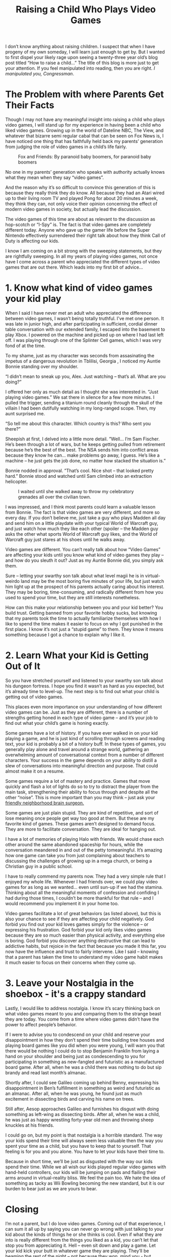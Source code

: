 #+TITLE: Raising a Child Who Plays Video Games

I don’t know anything about raising children. I suspect that when I
have progeny of my own someday, I will learn just enough to get
by. But I wanted to first dispel your likely rage upon seeing a
twenty-three year old’s blog post titled “How to raise a child…” The
title of this blog is more just to get your attention. If you feel
manipulated into reading, then you are right. /I manipulated you,
Congressman/.

[[./images/frankunderwood.gif]]

* The Problem with where Parents Get Their Facts

Though I may not have any meaningful insight into raising a child who
plays video games, I will stand up for my experience in having been a
child who liked video games. Growing up in the world of Dateline NBC,
The View, and whatever that bizarre semi regular cabal that can be
seen on Fox News is, I have noticed one thing that has faithfully held
back my parents’ generation from judging the role of video games in a
child’s life fairly.

#+CAPTION: Fox and Friends: By paranoid baby boomers, for paranoid baby boomers
[[./images/foxandfriends.jpg]]

No one in my parents’ generation who speaks with authority actually
knows what they mean when they say “video games”.

And the reason why it’s so difficult to convince this generation of
this is because they really think they do know. All because they had
an Atari wired up to their living room TV and played Pong for about 20
minutes a week, they think they can, not only voice their opinion
concerning the effect of modern video games in society, but actually
lead the discussion.

The video games of this time are about as relevant to the discussion
as hop-scotch or “I-Spy” is. The fact is that video games are
completely different today. Anyone who gave up the gamer life before
the Super Nintendo effectively surrendered their right talk about how
they think Call of Duty is affecting our kids.

I know I am coming on a bit strong with the sweeping statements, but
they are rightfully sweeping. In all my years of playing video games,
not once have I come across a parent who appreciated the different
types of video games that are out there. Which leads into my first bit
of advice…

* 1. Know what kind of video games your kid play

When I said I have never met an adult who appreciated the difference
between video games, I wasn’t being totally truthful. I’ve met one
person. It was late in junior high, and after participating in
sufficient, cordial dinner table conversation with our extended
family, I escaped into the basement to play Xbox. I powered on the
machine and picked up on where I had last left off. I was playing
through one of the Splinter Cell games, which I was very fond of at
the time.

To my shame, just as my character was seconds from assasinating the
impetus of a dangerous revolution in Tblilisi, Georgia , I noticed my
Auntie Bonnie standing over my shoulder.

“I didn’t mean to sneak up you, Alex. Just watching – that’s all. What
are you doing?”

I offered her only as much detail as I thought she was interested
in. ”Just playing video games.” We sat there in silence for a few more
minutes. I pulled the trigger, sending a titanium round cleanly
through the skull of the villain I had been dutifully watching in my
long-ranged scope. Then, my aunt surprised me.

“So tell me about this character. Which country is this? Who sent you
there?”

Sheepish at first, I delved into a little more detail. ”Well… I’m Sam
Fischer. He’s been through a lot of wars, but he keeps getting pulled
from retirement because he’s the best of the best. The NSA sends him
into conflict areas because they know he can… make problems go away, I
guess. He’s like a machine – he just gets the job done, no matter how
stacked the situation is.”

Bonnie nodded in approval. ”That’s cool. Nice shot – that looked
pretty hard.” Bonnie stood and watched until Sam climbed into an
extraction helicopter.

#+CAPTION: I waited until she walked away to throw my celebratory grenades all over the civilian town.
[[./images/samfischer.jpg]]

I was impressed, and I think most parents could learn a valuable
lesson from Bonnie. The fact is that video games are very different,
and more so every day. If you don’t believe me, just take a guy who
plays Madden all day and send him on a little playdate with your
typical World of Warcraft guy, and just watch how much they like each
other (spoiler – the Madden guy asks the other what sports World of
Warcraft guy likes, and the World of Warcraft guy just stares at his
shoes until he walks away.

Video games are different. You can’t really talk about how “Video
Games” are affecting your kids until you know what kind of video games
they play – and how do you sleuth it out? Just as my Auntie Bonnie
did, you simply ask them.

Sure – letting your swarthy son talk about what level magii he is in
virtual-weirdo land may be the most boring five minutes of your life,
but just watch him light up at the prospect of his parents actually
caring about his interest. They may be boring, time-consuming, and
radically different from how you used to spend your time, but they are
still interests nonetheless.

How can this make your relationship between you and your kid better?
You build trust. Getting banned from your favorite hobby sucks, but
knowing that my parents took the time to actually familiarize
themselves with how I like to spend the time makes it easier to focus
on why I got punished in the first place. I know it’s not just a
“stupid game” to them. They know it means something because I got a
chance to explain why I like it.

* 2. Learn What your Kid is Getting Out of It

So you have stretched yourself and listened to your swarthy son talk
about his dungeon fortress. I hope you find it wasn’t as hard as you
expected, but it’s already time to level-up. The next step is to find
out what your child is getting out of video games.

This places even more importance on your understanding of how
different video games can be. Just as they are different, there is a
number of strengths getting honed in each type of video game – and
it’s your job to find out what your child’s game is honing exactly.

Some games have a lot of history. If you have ever walked in on your
kid playing a game, and he is just kind of scrolling through screens
and reading text, your kid is probably a bit of a history buff. In
these types of games, you generally play alone and travel around a
strange world, gathering an overwhelming amount of conversational
context from a number of different characters. Your success in the
game depends on your ability to distill a slew of conversations into
meaningful direction and purpose. That could almost make it on a
resume.

Some games require a lot of mastery and practice. Games that move
quickly and flash a lot of lights do so to try to distract the player
from the main task, strengthening their ability to focus through and
despite all the other “noise”. This is more important than you may
think – just ask your [[http://www.sciencedaily.com/releases/2007/02/070220012341.htm][friendly neighborhood brain surgeon.]]

Some games are just plain stupid. They are kind of repetitive, and
sort of lose meaning once people get way too good at them. But these
are my favorite kind of games. These games aren’t designed to demand
focus. They are more to facilitate conversation. They are ideal for
hanging out.

I have a lot of memories of playing Halo with friends. We would chase
each other around the same abandoned spaceship for hours, while the
conversation meandered in and out of the petty tomeaningful. It’s
amazing how one game can take you from just complaining about teachers
to discussing the challenges of growing up in a mega church, or being
a Christian guy in a public school.

I have to really commend my parents now. They had a very simple rule
that I enjoyed my whole life. Whenever I had friends over, we could
play video games for as long as we wanted… even until sun-up if we had
the stamina. Thinking about all the meaningful moments of confession
and confiding I had during those times, I couldn’t be more thankful
for that rule – and I would recommend you implement it in your home
too.

Video games facilitate a lot of great behaviors (as listed above), but
this is also your chance to see if they are affecting your child
negatively. God forbid you find out your kid loves games simply for
the violence – or expressing his frustration. God forbid your kid only
likes video games because they are so much easier than physical
activity, and everything else is boring. God forbid you discover
anything destructive that can lead to addictive habits, but rejoice in
the fact that because you made it this far, you now have the influence
and trust to fairly intervene. Like I said – knowing that a parent has
taken the time to understand my video game habit makes it much easier
to focus on their concerns when they come up.

* 3. Leave your Nostalgia in the shoebox - it's a crappy standard

Lastly, I would like to address nostalgia. I know it’s scary thinking
back on what video games meant to you and comparing them to the
strange beast they are today. You come from a time where video games
didn’t have the power to affect people’s behavior.

If I were to advise you to condescend on your child and reserve your
disappointment in how they don’t spend their time building tree houses
and playing board games like you did when you were young, I will warn
you that there would be nothing I could do to stop Benjamin Franklin
from laying a hand on your shoulder and being just as condescending to
you for participating in something as new-fangled and futuristic as a
manufactured board game. After all, when he was a child there was
nothing to do but sip brandy and read last month’s almanac.

Shortly after, I could see Galileo coming up behind Benny, expressing
his disappointment in Ben’s fulfillment in something as weird and
futuristic as an almanac. After all, when he was young, he found just
as much excitement in dissecting birds and carving his name on trees.

Still after, Aesop approaches Galileo and furnishes his disgust with
doing something as left-wing as dissecting birds. After all, when he
was a child, he was just as happy wrestling forty-year old men and
throwing sheep knuckles at his friends.

I could go on, but my point is that nostalgia is a horrible
standard. The way your kids spend their time will always seem less
valuable then the way you spent your time as a child, but you have to
keep that to yourself. That feeling is for you and you alone. You have
to let your kids have their time to.

Because in short time, we’ll be just as disgusted with the way our
kids spend their time. While we all wish our kids played regular video
games with hand-held controllers, our kids will be jumping on pads and
flailing their arms around in virtual-reality bliss. We feel the pain
too. We hate the idea of something as tacky as Wii Bowling becoming
the new standard, but it is our burden to bear just as we are yours to
bear.

* Closing

I’m not a parent, but I do love video games. Coming out of that
experience, I can sum it all up by saying you can never go wrong with
just talking to your kid about the kinds of things he or she thinks is
cool. Even if what they are into is really different from the things
you liked as a kid, you can’t let that stop you from appreciating
it. Hell – even sit down and play a game. Let your kid kick your butt
in whatever game they are playing. They’ll be beaming the rest of the
night – not because they won, mind you - but because you showed you
give a crap about the stuff they like.


#+CAPTION: And if you win, then congratulations – you transcend generations with how awesome you are at things. You can now gloat until your last lucid day on earth.
[[./images/happyvideogamefamily.jpg]]
